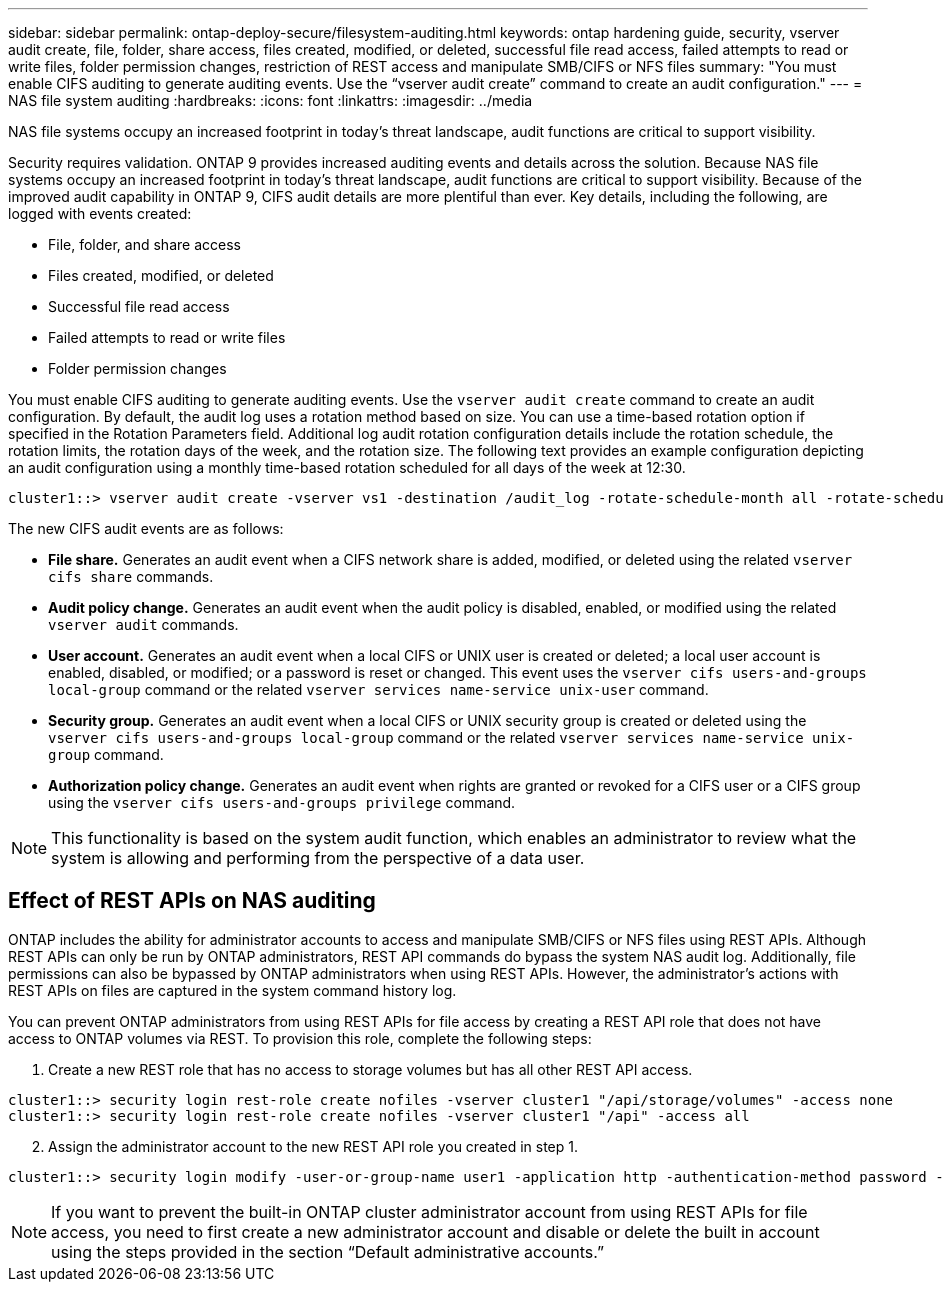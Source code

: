 ---
sidebar: sidebar
permalink: ontap-deploy-secure/filesystem-auditing.html
keywords: ontap hardening guide, security, vserver audit create, file, folder, share access, files created, modified, or deleted, successful file read access, failed attempts to read or write files, folder permission changes, restriction of REST access and manipulate SMB/CIFS or NFS files
summary: "You must enable CIFS auditing to generate auditing events. Use the “vserver audit create” command to create an audit configuration."
---
= NAS file system auditing
:hardbreaks:
:icons: font
:linkattrs:
:imagesdir: ../media

[.lead]
NAS file systems occupy an increased footprint in today's threat landscape, audit functions are critical to support visibility.

Security requires validation. ONTAP 9 provides increased auditing events and details across the solution. Because NAS file systems occupy an increased footprint in today's threat landscape, audit functions are critical to support visibility. Because of the improved audit capability in ONTAP 9, CIFS audit details are more plentiful than ever. Key details, including the following, are logged with events created:

* File, folder, and share access
* Files created, modified, or deleted
* Successful file read access
* Failed attempts to read or write files
* Folder permission changes

You must enable CIFS auditing to generate auditing events. Use the `vserver audit create` command to create an audit configuration. By default, the audit log uses a rotation method based on size. You can use a time-based rotation option if specified in the Rotation Parameters field. Additional log audit rotation configuration details include the rotation schedule, the rotation limits, the rotation days of the week, and the rotation size. The following text provides an example configuration depicting an audit configuration using a monthly time-based rotation scheduled for all days of the week at 12:30.

----
cluster1::> vserver audit create -vserver vs1 -destination /audit_log -rotate-schedule-month all -rotate-schedule-dayofweek all -rotate-schedule-hour 12 -rotate-schedule-minute 30
----

The new CIFS audit events are as follows:

* *File share.* Generates an audit event when a CIFS network share is added, modified, or deleted using the related `vserver cifs share` commands.
* *Audit policy change.* Generates an audit event when the audit policy is disabled, enabled, or modified using the related `vserver audit` commands.
* *User account.* Generates an audit event when a local CIFS or UNIX user is created or deleted; a local user account is enabled, disabled, or modified; or a password is reset or changed. This event uses the `vserver cifs users-and-groups local-group` command or the related `vserver services name-service unix-user` command.
* *Security group.* Generates an audit event when a local CIFS or UNIX security group is created or deleted using the `vserver cifs users-and-groups local-group` command or the related `vserver services name-service unix-group` command.
* *Authorization policy change.* Generates an audit event when rights are granted or revoked for a CIFS user or a CIFS group using the `vserver cifs users-and-groups privilege` command.

NOTE: This functionality is based on the system audit function, which enables an administrator to review what the system is allowing and performing from the perspective of a data user.

== Effect of REST APIs on NAS auditing

ONTAP includes the ability for administrator accounts to access and manipulate SMB/CIFS or NFS files using REST APIs. Although REST APIs can only be run by ONTAP administrators, REST API commands do bypass the system NAS audit log. Additionally, file permissions can also be bypassed by ONTAP administrators when using REST APIs. However, the administrator's actions with REST APIs on files are captured in the system command history log.

You can prevent ONTAP administrators from using REST APIs for file access by creating a REST API role that does not have access to ONTAP volumes via REST. To provision this role, complete the following steps:

[arabic]
. Create a new REST role that has no access to storage volumes but has all other REST API access.
----
cluster1::> security login rest-role create nofiles -vserver cluster1 "/api/storage/volumes" -access none
cluster1::> security login rest-role create nofiles -vserver cluster1 "/api" -access all
----

[arabic,start=2]
. Assign the administrator account to the new REST API role you created in step 1.

----
cluster1::> security login modify -user-or-group-name user1 -application http -authentication-method password -vserver cluster1 -role nofile
----

NOTE: If you want to prevent the built-in ONTAP cluster administrator account from using REST APIs for file access, you need to first create a new administrator account and disable or delete the built in account using the steps provided in the section “Default administrative accounts.”

//6-24-24 ontapdoc-1938
